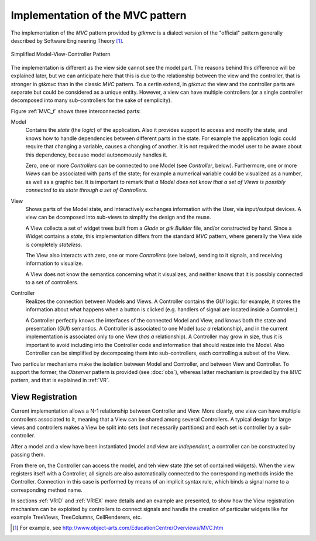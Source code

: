 Implementation of the MVC pattern
=================================

The implementation of the *MVC* pattern provided by *gtkmvc* is a dialect
version of the "official" pattern generally described by Software
Engineering Theory [#theory]_.

.. _MVC_f:

.. figure:: images/mvc.png
   :width: 8 cm
   :align: center

   Simplified Model-View-Controller Pattern

The implementation is different as the view side cannot see the model
part. The reasons behind this difference will be explained later, but
we can anticipate here that this is due to the relationship between
the view and the controller, that is stronger in *gtkmvc* than in the
classic *MVC* pattern. To a certin extend, in *gtkmvc* the view and the
controller parts are separate but could be considered as a unique
entity. However, a view can have multiple controllers (or a single
controller decomposed into many sub-controllers for the sake of
semplicity).


Figure :ref:`MVC_f` shows three interconnected parts:

Model
   Contains the *state* (the *logic*) of the
   application. Also it provides support to access and modify the
   state, and knows how to handle dependencies between different parts
   in the state. For example the application logic could require that
   changing a variable, causes a changing of another. It is not
   required the model user to be aware about this dependency, because
   model autonomously handles it.
 
   Zero, one or more *Controllers* can be connected to one Model
   (see *Controller*, below). Furthermore, one or more
   *Views* can be associated with parts of the state; for example
   a numerical variable could be visualized as a number, as well as a
   graphic bar. It is important to remark that *a Model does not
   know that a set of Views is possibly connected to its state
   through a set of Controllers*.
 
View
   Shows parts of the Model state, and interactively
   exchanges information with the User, via input/output devices.
   A view can be dcomposed into sub-views to simplify the design and
   the reuse. 

   A View collects a set of widget trees built from a *Glade* or
   *gtk.Builder* file, and/or constructed by hand. Since a Widget
   contains a *state*, this implementation differs from the standard
   *MVC* pattern, where generally the View side is completely
   *stateless*.
 
   The View also interacts with zero, one or more *Controllers*
   (see below), sending to it signals, and receiving information to
   visualize.
 
   A View does not know the semantics concerning what it visualizes,
   and neither knows that it is possibly connected to a set of
   controllers.
 
Controller
   Realizes the connection between Models and Views.
   A Controller contains the *GUI* logic: for example, it stores the
   information about what happens when a button is clicked (e.g. 
   handlers of signal are located inside a Controller.)
 
   A Controller perfectly knows the interfaces of the connected Model
   and View, and knows both the state and presentation (*GUI*)
   semantics. A Controller is associated to one Model (*use a*
   relationship), and in the current implementation is associated
   only to one View (*has a* relationship). A Controller may
   grow in size, thus it is important to avoid including into the
   Controller code and information that should resize into the
   Model. Also Controller can be simplified by decomposing them into
   sub-controllers, each controlling a subset of the View. 


Two particular mechanisms make the isolation between Model and
Controller, and between View and Controller. To support the former,
the *Observer* pattern is provided (see :doc:`obs`), whereas latter mechanism is
provided by the *MVC* pattern, and that is explained in :ref:`VR`.


.. _VR:

View Registration
^^^^^^^^^^^^^^^^^

Current implementation allows a N-1 relationship between Controller
and View. More clearly, one view can have multiple controllers
associated to it, meaning that a View can be shared among several
Controllers. A typical design for large views and controllers makes a
View be split into sets (not necessarily partitions) and each set is
controller by a sub-controller.

After a model and a view have been instantiated (model and view are
*independent*, a controller can be constructed by passing them.

From there on, the Controller can access the model, and teh view state
(the set of contained widgets). When the view registers itself with a
Controller, all signals are also automatically connected to the
corresponding methods inside the Controller.  Connection in this case
is performed by means of an implicit syntax rule, which binds a signal
name to a corresponding method name.

In sections :ref:`VR:D` and :ref:`VR:EX` more details and an example are
presented, to show how the View registration mechanism can be
exploited by controllers to connect signals and handle the creation of
particular widgets like for example TreeViews, TreeColumns,
CellRenderers, etc.

.. [#theory] For example, see http://www.object-arts.com/EducationCentre/Overviews/MVC.htm
